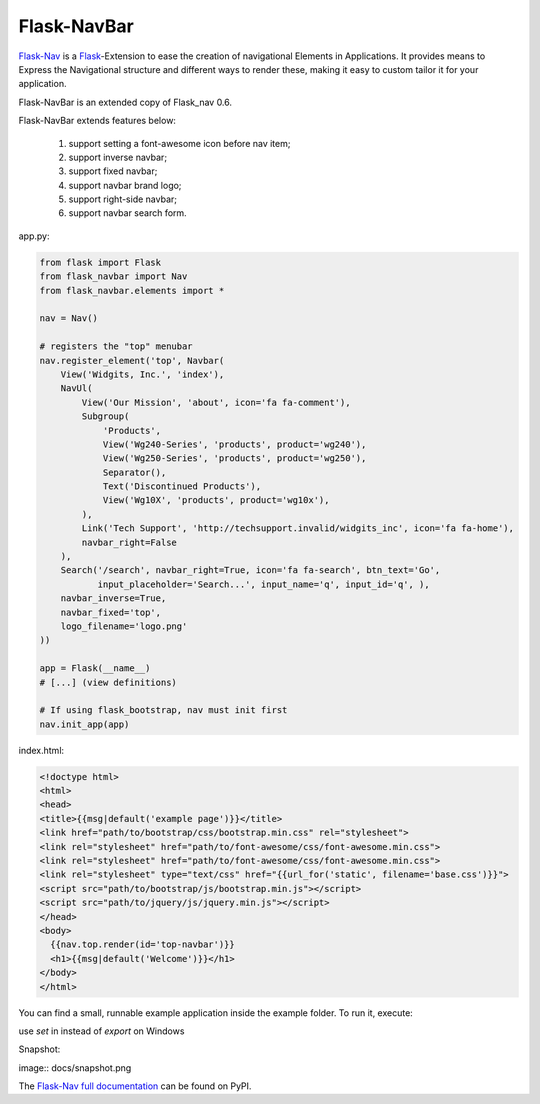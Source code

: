Flask-NavBar
=========

`Flask-Nav <https://github.com/mbr/flask-nav>`_ is a `Flask <http://flask.pocoo.org>`_-Extension to ease the creation
of navigational Elements in Applications. It provides means to Express the
Navigational structure and different ways to render these, making it easy to
custom tailor it for your application.

Flask-NavBar is an extended copy of Flask_nav 0.6.

Flask-NavBar extends features below:

    1. support setting a font-awesome icon before nav item;
    2. support inverse navbar;
    3. support fixed navbar;
    4. support navbar brand logo;
    5. support right-side navbar;
    6. support navbar search form.

app.py:

.. code-block:: python

    from flask import Flask
    from flask_navbar import Nav
    from flask_navbar.elements import *

    nav = Nav()

    # registers the "top" menubar
    nav.register_element('top', Navbar(
        View('Widgits, Inc.', 'index'),
        NavUl(
            View('Our Mission', 'about', icon='fa fa-comment'),
            Subgroup(
                'Products',
                View('Wg240-Series', 'products', product='wg240'),
                View('Wg250-Series', 'products', product='wg250'),
                Separator(),
                Text('Discontinued Products'),
                View('Wg10X', 'products', product='wg10x'),
            ),
            Link('Tech Support', 'http://techsupport.invalid/widgits_inc', icon='fa fa-home'),
            navbar_right=False
        ),
        Search('/search', navbar_right=True, icon='fa fa-search', btn_text='Go',
               input_placeholder='Search...', input_name='q', input_id='q', ),
        navbar_inverse=True,
        navbar_fixed='top',
        logo_filename='logo.png'
    ))

    app = Flask(__name__)
    # [...] (view definitions)

    # If using flask_bootstrap, nav must init first
    nav.init_app(app)


index.html:

.. code-block:: html

    <!doctype html>
    <html>
    <head>
    <title>{{msg|default('example page')}}</title>
    <link href="path/to/bootstrap/css/bootstrap.min.css" rel="stylesheet">
    <link rel="stylesheet" href="path/to/font-awesome/css/font-awesome.min.css">
    <link rel="stylesheet" href="path/to/font-awesome/css/font-awesome.min.css">
    <link rel="stylesheet" type="text/css" href="{{url_for('static', filename='base.css')}}">
    <script src="path/to/bootstrap/js/bootstrap.min.js"></script>
    <script src="path/to/jquery/js/jquery.min.js"></script>
    </head>
    <body>
      {{nav.top.render(id='top-navbar')}}
      <h1>{{msg|default('Welcome')}}</h1>
    </body>
    </html>

You can find a small, runnable example application inside the example folder. To run it,  execute:

.. code-block:: bash
    export FLASK_APP=example
    flask run

use `set` in instead of `export` on Windows

Snapshot:

image:: docs/snapshot.png

The `Flask-Nav full documentation <http://pythonhosted.org/flask-nav/>`_ can be found on PyPI.

